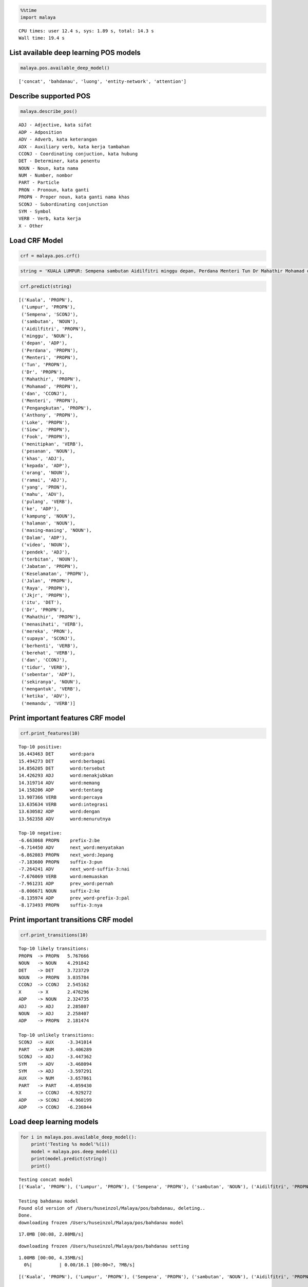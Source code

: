 
.. code:: ipython3

    %%time
    import malaya


.. parsed-literal::

    CPU times: user 12.4 s, sys: 1.89 s, total: 14.3 s
    Wall time: 19.4 s


List available deep learning POS models
---------------------------------------

.. code:: ipython3

    malaya.pos.available_deep_model()




.. parsed-literal::

    ['concat', 'bahdanau', 'luong', 'entity-network', 'attention']



Describe supported POS
----------------------

.. code:: ipython3

    malaya.describe_pos()


.. parsed-literal::

    ADJ - Adjective, kata sifat
    ADP - Adposition
    ADV - Adverb, kata keterangan
    ADX - Auxiliary verb, kata kerja tambahan
    CCONJ - Coordinating conjuction, kata hubung
    DET - Determiner, kata penentu
    NOUN - Noun, kata nama
    NUM - Number, nombor
    PART - Particle
    PRON - Pronoun, kata ganti
    PROPN - Proper noun, kata ganti nama khas
    SCONJ - Subordinating conjunction
    SYM - Symbol
    VERB - Verb, kata kerja
    X - Other


Load CRF Model
--------------

.. code:: ipython3

    crf = malaya.pos.crf()

.. code:: ipython3

    string = 'KUALA LUMPUR: Sempena sambutan Aidilfitri minggu depan, Perdana Menteri Tun Dr Mahathir Mohamad dan Menteri Pengangkutan Anthony Loke Siew Fook menitipkan pesanan khas kepada orang ramai yang mahu pulang ke kampung halaman masing-masing. Dalam video pendek terbitan Jabatan Keselamatan Jalan Raya (JKJR) itu, Dr Mahathir menasihati mereka supaya berhenti berehat dan tidur sebentar  sekiranya mengantuk ketika memandu.'

.. code:: ipython3

    crf.predict(string)




.. parsed-literal::

    [('Kuala', 'PROPN'),
     ('Lumpur', 'PROPN'),
     ('Sempena', 'SCONJ'),
     ('sambutan', 'NOUN'),
     ('Aidilfitri', 'PROPN'),
     ('minggu', 'NOUN'),
     ('depan', 'ADP'),
     ('Perdana', 'PROPN'),
     ('Menteri', 'PROPN'),
     ('Tun', 'PROPN'),
     ('Dr', 'PROPN'),
     ('Mahathir', 'PROPN'),
     ('Mohamad', 'PROPN'),
     ('dan', 'CCONJ'),
     ('Menteri', 'PROPN'),
     ('Pengangkutan', 'PROPN'),
     ('Anthony', 'PROPN'),
     ('Loke', 'PROPN'),
     ('Siew', 'PROPN'),
     ('Fook', 'PROPN'),
     ('menitipkan', 'VERB'),
     ('pesanan', 'NOUN'),
     ('khas', 'ADJ'),
     ('kepada', 'ADP'),
     ('orang', 'NOUN'),
     ('ramai', 'ADJ'),
     ('yang', 'PRON'),
     ('mahu', 'ADV'),
     ('pulang', 'VERB'),
     ('ke', 'ADP'),
     ('kampung', 'NOUN'),
     ('halaman', 'NOUN'),
     ('masing-masing', 'NOUN'),
     ('Dalam', 'ADP'),
     ('video', 'NOUN'),
     ('pendek', 'ADJ'),
     ('terbitan', 'NOUN'),
     ('Jabatan', 'PROPN'),
     ('Keselamatan', 'PROPN'),
     ('Jalan', 'PROPN'),
     ('Raya', 'PROPN'),
     ('Jkjr', 'PROPN'),
     ('itu', 'DET'),
     ('Dr', 'PROPN'),
     ('Mahathir', 'PROPN'),
     ('menasihati', 'VERB'),
     ('mereka', 'PRON'),
     ('supaya', 'SCONJ'),
     ('berhenti', 'VERB'),
     ('berehat', 'VERB'),
     ('dan', 'CCONJ'),
     ('tidur', 'VERB'),
     ('sebentar', 'ADP'),
     ('sekiranya', 'NOUN'),
     ('mengantuk', 'VERB'),
     ('ketika', 'ADV'),
     ('memandu', 'VERB')]



Print important features CRF model
----------------------------------

.. code:: ipython3

    crf.print_features(10)


.. parsed-literal::

    Top-10 positive:
    16.443463 DET      word:para
    15.494273 DET      word:berbagai
    14.856205 DET      word:tersebut
    14.426293 ADJ      word:menakjubkan
    14.319714 ADV      word:memang
    14.158206 ADP      word:tentang
    13.907366 VERB     word:percaya
    13.635634 VERB     word:integrasi
    13.630582 ADP      word:dengan
    13.562358 ADV      word:menurutnya
    
    Top-10 negative:
    -6.663068 PROPN    prefix-2:be
    -6.714450 ADV      next_word:menyatakan
    -6.862083 PROPN    next_word:Jepang
    -7.183600 PROPN    suffix-3:pun
    -7.264241 ADV      next_word-suffix-3:nai
    -7.676069 VERB     word:memuaskan
    -7.961231 ADP      prev_word:pernah
    -8.006671 NOUN     suffix-2:ke
    -8.135974 ADP      prev_word-prefix-3:pal
    -8.173493 PROPN    suffix-3:nya


Print important transitions CRF model
-------------------------------------

.. code:: ipython3

    crf.print_transitions(10)


.. parsed-literal::

    Top-10 likely transitions:
    PROPN  -> PROPN   5.767666
    NOUN   -> NOUN    4.291842
    DET    -> DET     3.723729
    NOUN   -> PROPN   3.035784
    CCONJ  -> CCONJ   2.545162
    X      -> X       2.476296
    ADP    -> NOUN    2.324735
    ADJ    -> ADJ     2.285807
    NOUN   -> ADJ     2.258407
    ADP    -> PROPN   2.181474
    
    Top-10 unlikely transitions:
    SCONJ  -> AUX     -3.341014
    PART   -> NUM     -3.406289
    SCONJ  -> ADJ     -3.447362
    SYM    -> ADV     -3.468094
    SYM    -> ADJ     -3.597291
    AUX    -> NUM     -3.657861
    PART   -> PART    -4.059430
    X      -> CCONJ   -4.929272
    ADP    -> SCONJ   -4.960199
    ADP    -> CCONJ   -6.236844


Load deep learning models
-------------------------

.. code:: ipython3

    for i in malaya.pos.available_deep_model():
        print('Testing %s model'%(i))
        model = malaya.pos.deep_model(i)
        print(model.predict(string))
        print()


.. parsed-literal::

    Testing concat model
    [('Kuala', 'PROPN'), ('Lumpur', 'PROPN'), ('Sempena', 'PROPN'), ('sambutan', 'NOUN'), ('Aidilfitri', 'PROPN'), ('minggu', 'NOUN'), ('depan', 'ADJ'), ('Perdana', 'PROPN'), ('Menteri', 'PROPN'), ('Tun', 'PROPN'), ('Dr', 'PROPN'), ('Mahathir', 'PROPN'), ('Mohamad', 'PROPN'), ('dan', 'CCONJ'), ('Menteri', 'PROPN'), ('Pengangkutan', 'NOUN'), ('Anthony', 'PROPN'), ('Loke', 'NOUN'), ('Siew', 'PROPN'), ('Fook', 'PROPN'), ('menitipkan', 'VERB'), ('pesanan', 'NOUN'), ('khas', 'ADJ'), ('kepada', 'ADP'), ('orang', 'NOUN'), ('ramai', 'ADJ'), ('yang', 'PRON'), ('mahu', 'ADV'), ('pulang', 'VERB'), ('ke', 'NUM'), ('kampung', 'NOUN'), ('halaman', 'NOUN'), ('masing-masing', 'NOUN'), ('Dalam', 'ADP'), ('video', 'NOUN'), ('pendek', 'ADJ'), ('terbitan', 'NOUN'), ('Jabatan', 'NOUN'), ('Keselamatan', 'NOUN'), ('Jalan', 'PROPN'), ('Raya', 'PROPN'), ('Jkjr', 'NOUN'), ('itu', 'DET'), ('Dr', 'PROPN'), ('Mahathir', 'PROPN'), ('menasihati', 'VERB'), ('mereka', 'PRON'), ('supaya', 'SCONJ'), ('berhenti', 'VERB'), ('berehat', 'NOUN'), ('dan', 'CCONJ'), ('tidur', 'NOUN'), ('sebentar', 'ADV'), ('sekiranya', 'NOUN'), ('mengantuk', 'VERB'), ('ketika', 'SCONJ'), ('memandu', 'VERB')]
    
    Testing bahdanau model
    Found old version of /Users/huseinzol/Malaya/pos/bahdanau, deleting..
    Done.
    downloading frozen /Users/huseinzol/Malaya/pos/bahdanau model


.. parsed-literal::

    17.0MB [00:08, 2.08MB/s]                          


.. parsed-literal::

    downloading frozen /Users/huseinzol/Malaya/pos/bahdanau setting


.. parsed-literal::

    1.00MB [00:00, 4.35MB/s]                   
      0%|          | 0.00/16.1 [00:00<?, ?MB/s]

.. parsed-literal::

    [('Kuala', 'PROPN'), ('Lumpur', 'PROPN'), ('Sempena', 'PROPN'), ('sambutan', 'NOUN'), ('Aidilfitri', 'PROPN'), ('minggu', 'NOUN'), ('depan', 'NOUN'), ('Perdana', 'PROPN'), ('Menteri', 'PROPN'), ('Tun', 'PROPN'), ('Dr', 'PROPN'), ('Mahathir', 'PROPN'), ('Mohamad', 'PROPN'), ('dan', 'CCONJ'), ('Menteri', 'PROPN'), ('Pengangkutan', 'NOUN'), ('Anthony', 'PROPN'), ('Loke', 'PROPN'), ('Siew', 'PROPN'), ('Fook', 'PROPN'), ('menitipkan', 'VERB'), ('pesanan', 'NOUN'), ('khas', 'ADJ'), ('kepada', 'ADP'), ('orang', 'NOUN'), ('ramai', 'ADJ'), ('yang', 'PRON'), ('mahu', 'ADV'), ('pulang', 'VERB'), ('ke', 'ADP'), ('kampung', 'NOUN'), ('halaman', 'NOUN'), ('masing-masing', 'PROPN'), ('Dalam', 'ADP'), ('video', 'NOUN'), ('pendek', 'ADJ'), ('terbitan', 'NOUN'), ('Jabatan', 'PROPN'), ('Keselamatan', 'PROPN'), ('Jalan', 'PROPN'), ('Raya', 'PROPN'), ('Jkjr', 'PROPN'), ('itu', 'DET'), ('Dr', 'PROPN'), ('Mahathir', 'PROPN'), ('menasihati', 'NOUN'), ('mereka', 'PRON'), ('supaya', 'SCONJ'), ('berhenti', 'VERB'), ('berehat', 'NOUN'), ('dan', 'CCONJ'), ('tidur', 'NOUN'), ('sebentar', 'ADJ'), ('sekiranya', 'NOUN'), ('mengantuk', 'VERB'), ('ketika', 'SCONJ'), ('memandu', 'VERB')]
    
    Testing luong model
    Found old version of /Users/huseinzol/Malaya/pos/luong, deleting..
    Done.
    downloading frozen /Users/huseinzol/Malaya/pos/luong model


.. parsed-literal::

    17.0MB [00:06, 2.44MB/s]                          
      0%|          | 0.00/0.77 [00:00<?, ?MB/s]

.. parsed-literal::

    downloading frozen /Users/huseinzol/Malaya/pos/luong setting


.. parsed-literal::

    1.00MB [00:00, 4.17MB/s]                   


.. parsed-literal::

    [('Kuala', 'PROPN'), ('Lumpur', 'PROPN'), ('Sempena', 'NOUN'), ('sambutan', 'NOUN'), ('Aidilfitri', 'PROPN'), ('minggu', 'NOUN'), ('depan', 'ADJ'), ('Perdana', 'PROPN'), ('Menteri', 'PROPN'), ('Tun', 'PROPN'), ('Dr', 'PROPN'), ('Mahathir', 'PROPN'), ('Mohamad', 'PROPN'), ('dan', 'CCONJ'), ('Menteri', 'PROPN'), ('Pengangkutan', 'NOUN'), ('Anthony', 'PROPN'), ('Loke', 'PROPN'), ('Siew', 'PROPN'), ('Fook', 'PROPN'), ('menitipkan', 'VERB'), ('pesanan', 'NOUN'), ('khas', 'ADJ'), ('kepada', 'ADP'), ('orang', 'NOUN'), ('ramai', 'ADJ'), ('yang', 'PRON'), ('mahu', 'ADV'), ('pulang', 'VERB'), ('ke', 'ADP'), ('kampung', 'NOUN'), ('halaman', 'NOUN'), ('masing-masing', 'NOUN'), ('Dalam', 'ADP'), ('video', 'NOUN'), ('pendek', 'NOUN'), ('terbitan', 'NOUN'), ('Jabatan', 'NOUN'), ('Keselamatan', 'PROPN'), ('Jalan', 'PROPN'), ('Raya', 'PROPN'), ('Jkjr', 'PROPN'), ('itu', 'DET'), ('Dr', 'PROPN'), ('Mahathir', 'PROPN'), ('menasihati', 'VERB'), ('mereka', 'PRON'), ('supaya', 'SCONJ'), ('berhenti', 'VERB'), ('berehat', 'VERB'), ('dan', 'CCONJ'), ('tidur', 'VERB'), ('sebentar', 'ADJ'), ('sekiranya', 'NOUN'), ('mengantuk', 'VERB'), ('ketika', 'SCONJ'), ('memandu', 'VERB')]
    
    Testing entity-network model
    [('Kuala', 'ADJ'), ('Lumpur', 'CCONJ'), ('Sempena', 'NUM'), ('sambutan', 'PROPN'), ('Aidilfitri', 'NUM'), ('minggu', 'NOUN'), ('depan', 'NOUN'), ('Perdana', 'ADJ'), ('Menteri', 'NUM'), ('Tun', 'NUM'), ('Dr', 'NUM'), ('Mahathir', 'NUM'), ('Mohamad', 'NUM'), ('dan', 'CCONJ'), ('Menteri', 'NUM'), ('Pengangkutan', 'NUM'), ('Anthony', 'NUM'), ('Loke', 'NUM'), ('Siew', 'NUM'), ('Fook', 'PROPN'), ('menitipkan', 'PROPN'), ('pesanan', 'ADV'), ('khas', 'PROPN'), ('kepada', 'PROPN'), ('orang', 'PROPN'), ('ramai', 'VERB'), ('yang', 'NUM'), ('mahu', 'NOUN'), ('pulang', 'NUM'), ('ke', 'NUM'), ('kampung', 'NUM'), ('halaman', 'NUM'), ('masing-masing', 'NUM'), ('Dalam', 'NUM'), ('video', 'SYM'), ('pendek', 'PROPN'), ('terbitan', 'NUM'), ('Jabatan', 'NUM'), ('Keselamatan', 'NUM'), ('Jalan', 'NUM'), ('Raya', 'PROPN'), ('Jkjr', 'PROPN'), ('itu', 'DET'), ('Dr', 'NOUN'), ('Mahathir', 'DET'), ('menasihati', 'NOUN'), ('mereka', 'DET'), ('supaya', 'NOUN'), ('berhenti', 'ADJ'), ('berehat', 'NOUN'), ('dan', 'CCONJ'), ('tidur', 'NOUN'), ('sebentar', 'NOUN'), ('sekiranya', 'PROPN'), ('mengantuk', 'PROPN'), ('ketika', 'PROPN'), ('memandu', 'PROPN')]
    
    Testing attention model
    [('Kuala', 'PROPN'), ('Lumpur', 'PROPN'), ('Sempena', 'PROPN'), ('sambutan', 'NOUN'), ('Aidilfitri', 'PROPN'), ('minggu', 'NOUN'), ('depan', 'ADJ'), ('Perdana', 'PROPN'), ('Menteri', 'PROPN'), ('Tun', 'PROPN'), ('Dr', 'PROPN'), ('Mahathir', 'PROPN'), ('Mohamad', 'PROPN'), ('dan', 'CCONJ'), ('Menteri', 'PROPN'), ('Pengangkutan', 'PROPN'), ('Anthony', 'PROPN'), ('Loke', 'PROPN'), ('Siew', 'PROPN'), ('Fook', 'PROPN'), ('menitipkan', 'VERB'), ('pesanan', 'NOUN'), ('khas', 'ADJ'), ('kepada', 'ADP'), ('orang', 'NOUN'), ('ramai', 'ADJ'), ('yang', 'PRON'), ('mahu', 'ADV'), ('pulang', 'VERB'), ('ke', 'ADP'), ('kampung', 'NOUN'), ('halaman', 'NOUN'), ('masing-masing', 'VERB'), ('Dalam', 'ADP'), ('video', 'NOUN'), ('pendek', 'ADJ'), ('terbitan', 'NOUN'), ('Jabatan', 'NOUN'), ('Keselamatan', 'PROPN'), ('Jalan', 'PROPN'), ('Raya', 'PROPN'), ('Jkjr', 'PROPN'), ('itu', 'DET'), ('Dr', 'PROPN'), ('Mahathir', 'PROPN'), ('menasihati', 'VERB'), ('mereka', 'PRON'), ('supaya', 'SCONJ'), ('berhenti', 'VERB'), ('berehat', 'NOUN'), ('dan', 'CCONJ'), ('tidur', 'VERB'), ('sebentar', 'ADV'), ('sekiranya', 'NOUN'), ('mengantuk', 'NOUN'), ('ketika', 'SCONJ'), ('memandu', 'VERB')]
    


Print important features from deep learning model
-------------------------------------------------

.. code:: ipython3

    bahdanau = malaya.pos.deep_model('bahdanau')
    bahdanau.print_features(10)


.. parsed-literal::

    Top-10 positive:
    tahapan: 4.671836
    Shanksville: 4.510098
    merekamnya: 4.445672
    basket: 4.269119
    perkuliahan: 4.235321
    Juventus: 4.220717
    Cigugur: 4.194372
    sekutu: 4.154349
    dipelihara: 4.075409
    dipacu: 4.054930
    
    Top-10 negative:
    Kkp: -4.665946
    Tryphon: -4.562038
    Tidung: -4.405613
    Dane: -4.368353
    merasakan: -4.307473
    Ina: -4.235865
    sekelompok: -4.183155
    Lionel: -4.140708
    Kibo: -4.140357
    Quena: -4.000028


Print important transitions from deep learning model
----------------------------------------------------

.. code:: ipython3

    bahdanau.print_transitions(10)


.. parsed-literal::

    Top-10 likely transitions:
    CCONJ -> SCONJ: 0.761498
    NUM -> SYM: 0.649993
    ADV -> NUM: 0.587261
    SCONJ -> CCONJ: 0.556012
    ADP -> NOUN: 0.532615
    VERB -> ADP: 0.463013
    SYM -> X: 0.460407
    ADJ -> ADP: 0.443898
    DET -> SCONJ: 0.406774
    PAD -> SYM: 0.394821
    
    Top-10 unlikely transitions:
    PRON -> SCONJ: -0.733985
    DET -> X: -0.727224
    SYM -> ADJ: -0.684060
    X -> SCONJ: -0.642626
    PART -> PART: -0.641473
    ADJ -> SYM: -0.636572
    SYM -> ADV: -0.634957
    ADP -> X: -0.620329
    PART -> DET: -0.597990
    DET -> NUM: -0.563087


Visualize output alignment from attention
-----------------------------------------

This visualization only can call from ``bahdanau`` or ``luong`` model.

.. code:: ipython3

    d_object, predicted, state_fw, state_bw = bahdanau.get_alignment(string)

.. code:: ipython3

    d_object.to_graphvis()




.. image:: load-pos_files/load-pos_21_0.svg



Voting stack model
------------------

.. code:: ipython3

    entity_network = malaya.pos.crf()
    bahdanau = malaya.pos.deep_model('bahdanau')
    luong = malaya.pos.deep_model('luong')
    malaya.stack.voting_stack([luong, bahdanau, crf, entity_network], string)




.. parsed-literal::

    [('Kuala', 'PROPN'),
     ('Lumpur', 'PROPN'),
     ('Sempena', 'SCONJ'),
     ('sambutan', 'NOUN'),
     ('Aidilfitri', 'PROPN'),
     ('minggu', 'NOUN'),
     ('depan', 'ADJ'),
     ('Perdana', 'PROPN'),
     ('Menteri', 'PROPN'),
     ('Tun', 'PROPN'),
     ('Dr', 'PROPN'),
     ('Mahathir', 'PROPN'),
     ('Mohamad', 'PROPN'),
     ('dan', 'CCONJ'),
     ('Menteri', 'PROPN'),
     ('Pengangkutan', 'PROPN'),
     ('Anthony', 'PROPN'),
     ('Loke', 'PROPN'),
     ('Siew', 'PROPN'),
     ('Fook', 'PROPN'),
     ('menitipkan', 'VERB'),
     ('pesanan', 'NOUN'),
     ('khas', 'ADJ'),
     ('kepada', 'ADP'),
     ('orang', 'NOUN'),
     ('ramai', 'ADJ'),
     ('yang', 'PRON'),
     ('mahu', 'ADV'),
     ('pulang', 'VERB'),
     ('ke', 'ADP'),
     ('kampung', 'NOUN'),
     ('halaman', 'NOUN'),
     ('masing-masing', 'NOUN'),
     ('Dalam', 'ADP'),
     ('video', 'NOUN'),
     ('pendek', 'ADJ'),
     ('terbitan', 'NOUN'),
     ('Jabatan', 'PROPN'),
     ('Keselamatan', 'PROPN'),
     ('Jalan', 'PROPN'),
     ('Raya', 'PROPN'),
     ('Jkjr', 'PROPN'),
     ('itu', 'DET'),
     ('Dr', 'PROPN'),
     ('Mahathir', 'PROPN'),
     ('menasihati', 'VERB'),
     ('mereka', 'PRON'),
     ('supaya', 'SCONJ'),
     ('berhenti', 'VERB'),
     ('berehat', 'VERB'),
     ('dan', 'CCONJ'),
     ('tidur', 'VERB'),
     ('sebentar', 'ADJ'),
     ('sekiranya', 'NOUN'),
     ('mengantuk', 'VERB'),
     ('ketika', 'ADV'),
     ('memandu', 'VERB')]


